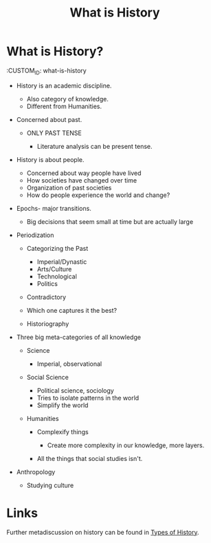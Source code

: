 #+TITLE: What is History

* What is History?
  :CUSTOM_ID: what-is-history

- History is an academic discipline.

  - Also category of knowledge.
  - Different from Humanities.

- Concerned about past.

  - ONLY PAST TENSE

    - Literature analysis can be present tense.

- History is about people.

  - Concerned about way people have lived
  - How societies have changed over time
  - Organization of past societies
  - How do people experience the world and change?

- Epochs- major transitions.

  - Big decisions that seem small at time but are actually large

- Periodization

  - Categorizing the Past

    - Imperial/Dynastic
    - Arts/Culture
    - Technological
    - Politics

  - Contradictory
  - Which one captures it the best?
  - Historiography

- Three big meta-categories of all knowledge

  - Science

    - Imperial, observational

  - Social Science

    - Political science, sociology
    - Tries to isolate patterns in the world
    - Simplify the world

  - Humanities

    - Complexify things

      - Create more complexity in our knowledge, more layers.

    - All the things that social studies isn't.

- Anthropology

  - Studying culture

* Links

Further metadiscussion on history can be found in [[id:78dc0dde-a939-4ece-a692-092b6af2978a][Types of History]].
